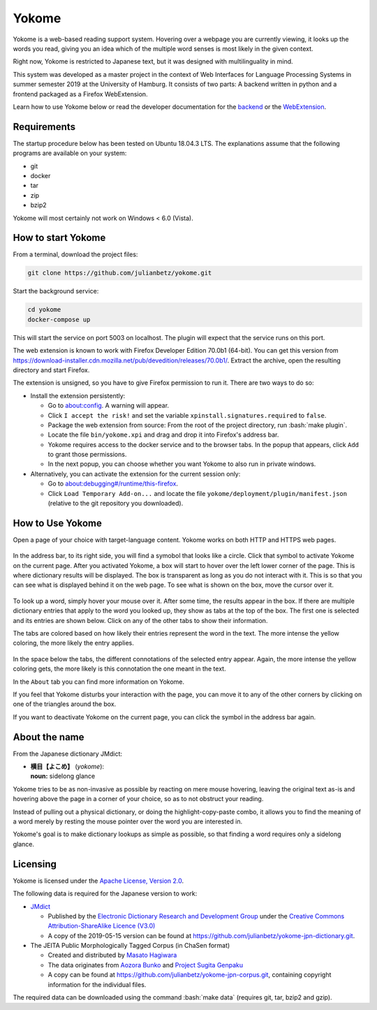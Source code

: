 .. role:: bash(code)
   :language: bash


Yokome
******

Yokome is a web-based reading support system.  Hovering over a webpage you are
currently viewing, it looks up the words you read, giving you an idea which of
the multiple word senses is most likely in the given context.

Right now, Yokome is restricted to Japanese text, but it was designed with
multilinguality in mind.

This system was developed as a master project in the context of Web Interfaces
for Language Processing Systems in summer semester 2019 at the University of
Hamburg.  It consists of two parts: A backend written in python and a frontend
packaged as a Firefox WebExtension.

Learn how to use Yokome below or read the developer documentation for the
`backend <julianbetz.github.io/yokome/python/yokome.html>`_ or the `WebExtension
<julianbetz.github.io/yokome/webextension.html>`_.


Requirements
============

The startup procedure below has been tested on Ubuntu 18.04.3 LTS.  The
explanations assume that the following programs are available on your system:

- git
- docker
- tar
- zip
- bzip2

Yokome will most certainly not work on Windows < 6.0 (Vista).


How to start Yokome
=====================

From a terminal, download the project files:

.. code-block:: bash

   git clone https://github.com/julianbetz/yokome.git

Start the background service:

.. code-block:: bash

   cd yokome
   docker-compose up

This will start the service on port 5003 on localhost.  The plugin will expect
that the service runs on this port.

The web extension is known to work with Firefox Developer Edition 70.0b1
(64-bit).  You can get this version from
`<https://download-installer.cdn.mozilla.net/pub/devedition/releases/70.0b1/>`_.
Extract the archive, open the resulting directory and start Firefox.

The extension is unsigned, so you have to give Firefox permission to run it.
There are two ways to do so:

- Install the extension persistently:

  - Go to `<about:config>`_.  A warning will appear.
  - Click ``I accept the risk!`` and set the variable
    ``xpinstall.signatures.required`` to ``false``.
  - Package the web extension from source: From the root of the project
    directory, run :bash:`make plugin`.
  - Locate the file ``bin/yokome.xpi`` and drag and drop it into Firefox's
    address bar.
  - Yokome requires access to the docker service and to the browser tabs.  In
    the popup that appears, click ``Add`` to grant those permissions.
  - In the next popup, you can choose whether you want Yokome to also run in
    private windows.

- Alternatively, you can activate the extension for the current session only:

  - Go to `<about:debugging#/runtime/this-firefox>`_.
  - Click ``Load Temporary Add-on...`` and locate the file
    ``yokome/deployment/plugin/manifest.json`` (relative to the git repository
    you downloaded).


How to Use Yokome
=================

Open a page of your choice with target-language content.  Yokome works on both
HTTP and HTTPS web pages.

.. figure:: docs/source/.static/address_bar.png
   :scale: 50%
   :alt: symbol in address bar
   :align: center

In the address bar, to its right side, you will find a symobol that looks like a
circle.  Click that symbol to activate Yokome on the current page.  After you
activated Yokome, a box will start to hover over the left lower corner of the
page.  This is where dictionary results will be displayed.  The box is
transparent as long as you do not interact with it.  This is so that you can see
what is displayed behind it on the web page.  To see what is shown on the box,
move the cursor over it.

.. figure:: docs/source/.static/tabs.png
   :scale: 50%
   :alt: multi-colored tabs
   :align: center

To look up a word, simply hover your mouse over it.  After some time, the
results appear in the box.  If there are multiple dictionary entries that apply
to the word you looked up, they show as tabs at the top of the box.  The first
one is selected and its entries are shown below.  Click on any of the other tabs
to show their information.

The tabs are colored based on how likely their entries represent the word in the
text.  The more intense the yellow coloring, the more likely the entry applies.

.. figure:: docs/source/.static/connotations.png
   :scale: 50%
   :alt: multi-colored connotations
   :align: center

In the space below the tabs, the different connotations of the selected entry
appear.  Again, the more intense the yellow coloring gets, the more likely is
this connotation the one meant in the text.

In the ``About`` tab you can find more information on Yokome.

If you feel that Yokome disturbs your interaction with the page, you can move it
to any of the other corners by clicking on one of the triangles around the box.

If you want to deactivate Yokome on the current page, you can click the symbol
in the address bar again.


About the name
==============

From the Japanese dictionary JMdict:

- | **横目【よこめ】** (*yokome*):
  | **noun:** sidelong glance

Yokome tries to be as non-invasive as possible by reacting on mere mouse
hovering, leaving the original text as-is and hovering above the page in a
corner of your choice, so as to not obstruct your reading.

Instead of pulling out a physical dictionary, or doing the highlight-copy-paste
combo, it allows you to find the meaning of a word merely by resting the mouse
pointer over the word you are interested in.

Yokome's goal is to make dictionary lookups as simple as possible, so that
finding a word requires only a sidelong glance.


Licensing
=========

Yokome is licensed under the `Apache License, Version 2.0
<http://www.apache.org/licenses/LICENSE-2.0>`_.

The following data is required for the Japanese version to work:

- `JMdict <http://www.edrdg.org/jmdict/j_jmdict.html>`_

  - Published by the `Electronic Dictionary Research and Development Group
    <http://www.edrdg.org/>`_ under the `Creative Commons Attribution-ShareAlike
    Licence (V3.0) <http://www.edrdg.org/edrdg/licence.html>`_
  - A copy of the 2019-05-15 version can be found at
    `<https://github.com/julianbetz/yokome-jpn-dictionary.git>`_.

- The JEITA Public Morphologically Tagged Corpus (in ChaSen format)

  - Created and distributed by `Masato Hagiwara <http://lilyx.net/>`_
  - The data originates from `Aozora Bunko <http://www.aozora.gr.jp/>`_ and
    `Project Sugita Genpaku <http://www.genpaku.org/>`_
  - A copy can be found at
    `<https://github.com/julianbetz/yokome-jpn-corpus.git>`_, containing
    copyright information for the individual files.

The required data can be downloaded using the command :bash:`make data` (requires git, tar, bzip2 and gzip).
